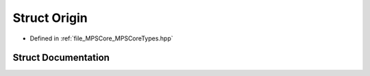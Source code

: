.. _exhale_struct_struct_m_p_s_1_1_origin:

Struct Origin
=============

- Defined in :ref:`file_MPSCore_MPSCoreTypes.hpp`


Struct Documentation
--------------------


.. doxygenstruct:: MPS::Origin
   :project: MPSCPP
   :members:
   :protected-members:
   :undoc-members: